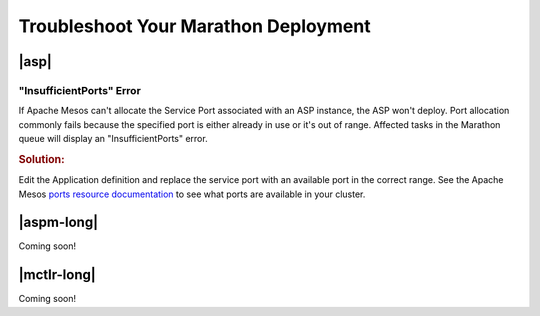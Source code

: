 .. _troubleshoot-marathon:

Troubleshoot Your Marathon Deployment
=====================================

|asp|
-----

"InsufficientPorts" Error
`````````````````````````

If Apache Mesos can't allocate the Service Port associated with an ASP instance, the ASP won't deploy.
Port allocation commonly fails because the specified port is either already in use or it's out of range.
Affected tasks in the Marathon queue will display an "InsufficientPorts" error.

.. rubric:: Solution:

Edit the Application definition and replace the service port with an available port in the correct range.
See the Apache Mesos `ports resource documentation <http://mesos.apache.org/documentation/latest/attributes-resources/>`_ to see what ports are available in your cluster.


|aspm-long|
-----------

Coming soon!

|mctlr-long|
------------

Coming soon!
